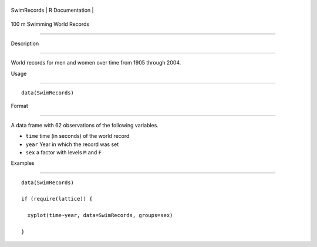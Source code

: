 +---------------+-------------------+
| SwimRecords   | R Documentation   |
+---------------+-------------------+

100 m Swimming World Records
----------------------------

Description
~~~~~~~~~~~

World records for men and women over time from 1905 through 2004.

Usage
~~~~~

::

    data(SwimRecords)

Format
~~~~~~

A data frame with 62 observations of the following variables.

-  ``time`` time (in seconds) of the world record

-  ``year`` Year in which the record was set

-  ``sex`` a factor with levels ``M`` and ``F``

Examples
~~~~~~~~

::

    data(SwimRecords)
    if (require(lattice)) {
      xyplot(time~year, data=SwimRecords, groups=sex)
    }

